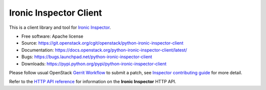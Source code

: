 Ironic Inspector Client
=======================

.. image:: https://governance.openstack.org/tc/badges/python-ironic-inspector-client.svg
    :target: https://governance.openstack.org/tc/reference/tags/index.html

This is a client library and tool for `Ironic Inspector`_.

* Free software: Apache license
* Source: https://git.openstack.org/cgit/openstack/python-ironic-inspector-client
* Documentation: https://docs.openstack.org/python-ironic-inspector-client/latest/
* Bugs: https://bugs.launchpad.net/python-ironic-inspector-client
* Downloads: https://pypi.python.org/pypi/python-ironic-inspector-client

Please follow usual OpenStack `Gerrit Workflow`_ to submit a patch, see
`Inspector contributing guide`_ for more detail.

Refer to the `HTTP API reference`_ for information on the
**Ironic Inspector** HTTP API.


.. _Gerrit Workflow: https://docs.openstack.org/infra/manual/developers.html#development-workflow
.. _Ironic Inspector: https://pypi.python.org/pypi/ironic-inspector
.. _Inspector contributing guide: https://docs.openstack.org/ironic-inspector/latest/contributor/index.html
.. _HTTP API reference: https://docs.openstack.org/ironic-inspector/latest/user/http-api.html
